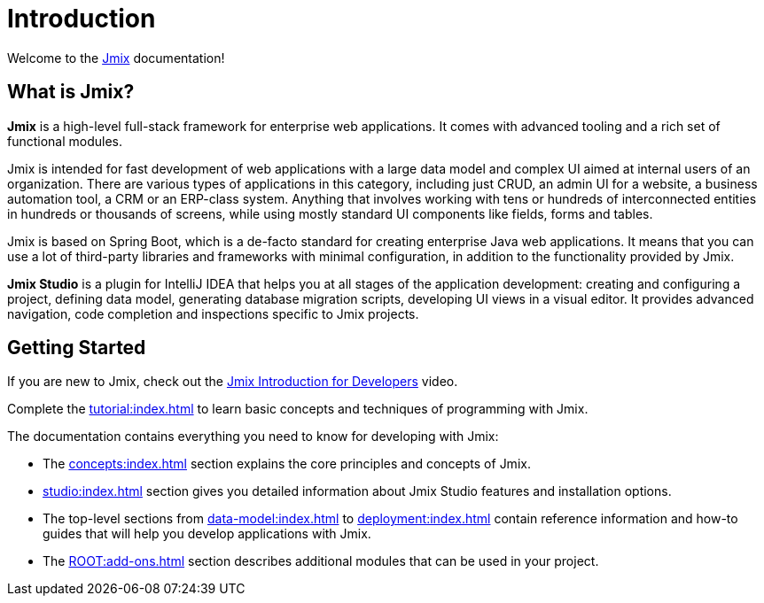 = Introduction
:page-aliases: quick-start:index.adoc

Welcome to the https://www.jmix.io[Jmix^] documentation!

[[whats-jmix]]
== What is Jmix?

*Jmix* is a high-level full-stack framework for enterprise web applications. It comes with advanced tooling and a rich set of functional modules.

Jmix is intended for fast development of web applications with a large data model and complex UI aimed at internal users of an organization. There are various types of applications in this category, including just CRUD, an admin UI for a website, a business automation tool, a CRM or an ERP-class system. Anything that involves working with tens or hundreds of interconnected entities in hundreds or thousands of screens, while using mostly standard UI components like fields, forms and tables.

Jmix is based on Spring Boot, which is a de-facto standard for creating enterprise Java web applications. It means that you can use a lot of third-party libraries and frameworks with minimal configuration, in addition to the functionality provided by Jmix.

// todo Open-source, apps are owned by developers

*Jmix Studio* is a plugin for IntelliJ IDEA that helps you at all stages of the application development: creating and configuring a project, defining data model, generating database migration scripts, developing UI views in a visual editor. It provides advanced navigation, code completion and inspections specific to Jmix projects.

[[getting-started]]
== Getting Started

If you are new to Jmix, check out the https://www.youtube.com/watch?v=MKDZU4PyUTY[Jmix Introduction for Developers^] video.

Complete the xref:tutorial:index.adoc[] to learn basic concepts and techniques of programming with Jmix.

The documentation contains everything you need to know for developing with Jmix:

* The xref:concepts:index.adoc[] section explains the core principles and concepts of Jmix.

* xref:studio:index.adoc[] section gives you detailed information about Jmix Studio features and installation options.

* The top-level sections from xref:data-model:index.adoc[] to xref:deployment:index.adoc[] contain reference information and how-to guides that will help you develop applications with Jmix.

* The xref:ROOT:add-ons.adoc[] section describes additional modules that can be used in your project.
